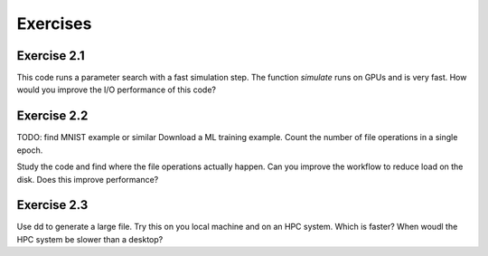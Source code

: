 Exercises
=========


Exercise 2.1
------------

This code runs a parameter search with a fast simulation step. The
function `simulate` runs on GPUs and is very fast. How would you
improve the I/O performance of this code?

.. code-block:: python
    for parameter in parameters:
        for datafile in datafiles:
            with open(datafile) as f:
                data = f.read()
    
            result = simulate(data, parameter)
    
            with open('results.json', 'a') as f:
                f.write(json.dumps(result))


Exercise 2.2
------------

TODO: find MNIST example or similar
Download a ML training example. Count the number of file operations
in a single epoch.

Study the code and find where the file operations actually happen.
Can you improve the workflow to reduce load on the disk. Does this
improve performance?


Exercise 2.3
------------

Use dd to generate a large file. Try this on you local machine and
on an HPC system. Which is faster? When woudl the HPC system be
slower than a desktop?


